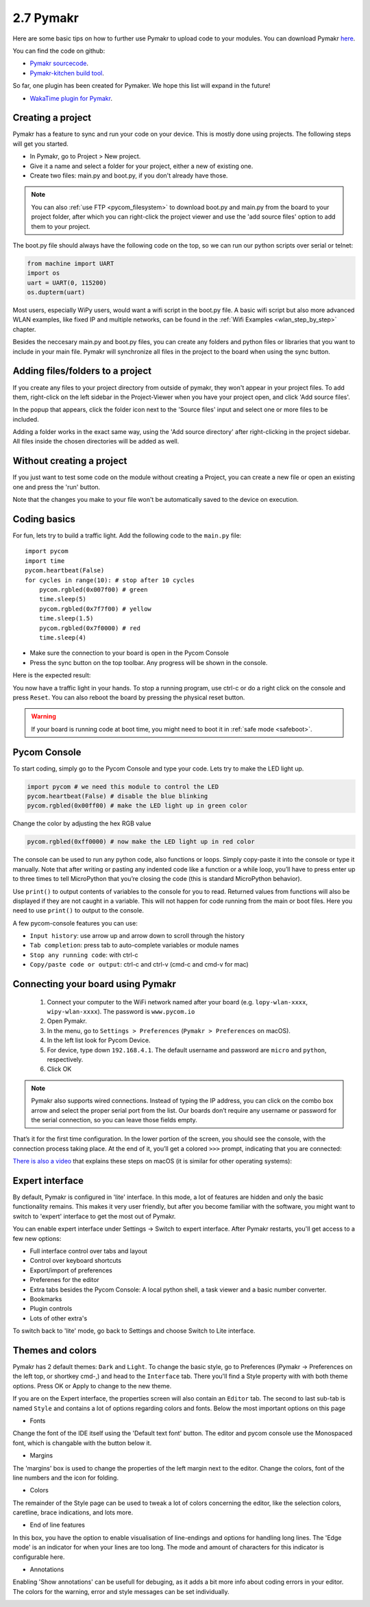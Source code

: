 

2.7 Pymakr
==========

Here are some basic tips on how to further use Pymakr to upload code to your modules. 
You can download Pymakr `here <https://www.pycom.io/solutions/pymakr/>`_.

You can find the code on github:

- `Pymakr sourcecode <https://github.com/pycom/Pymakr>`_.
- `Pymakr-kitchen build tool <https://github.com/pycom/Pymakr-kitchen>`_.

So far, one plugin has been created for Pymaker. We hope this list will expand in the future!

- `WakaTime plugin for Pymakr <https://github.com/wakatime/eric6-wakatime/>`_.

Creating a project
------------------

Pymakr has a feature to sync and run your code on your device. This is mostly done 
using projects. The following steps will get you started.

- In Pymakr, go to Project > New project.
- Give it a name and select a folder for your project, either a new of existing one.
- Create two files: main.py and boot.py, if you don't already have those. 

.. note::
    You can also :ref:`use FTP <pycom_filesystem>` to download boot.py and main.py from 
    the board to your project folder, after which you can right-click the project viewer 
    and use the 'add source files' option to add them to your project.

The boot.py file should always have the following code on the top, so we can run our 
python scripts over serial or telnet:

.. code:: python
    
    from machine import UART
    import os
    uart = UART(0, 115200)
    os.dupterm(uart)


Most users, especially WiPy users, would want a wifi script in the boot.py file. 
A basic wifi script but also more advanced WLAN examples, like fixed IP and 
multiple networks, can be found in the :ref:`Wifi Examples <wlan_step_by_step>` chapter. 

Besides the neccesary main.py and boot.py files, you can create any folders and 
python files or libraries that you want to include in your main file. Pymakr 
will synchronize all files in the project to the board when using the sync button. 

Adding files/folders to a project
---------------------------------

If you create any files to your project directory from outside of pymakr, they 
won't appear in your project files. To add them, right-click on the left sidebar 
in the Project-Viewer when you have your project open, and click 'Add source files'.


.. image:: images/pymakr-project-rightclick-popup.png
    :alt: Pymakr project popup
    :align: center
    :scale: 60 %

In the popup that appears, click the folder icon next to the 'Source files' input 
and select one or more files to be included.

.. image:: images/pymakr-add-files.png
    :alt: Pymakr project popup
    :align: center
    :scale: 60 %

Adding a folder works in the exact same way, using the 'Add source directory' after 
right-clicking in the project sidebar. All files inside the chosen directories will 
be added as well.

Without creating a project
--------------------------

If you just want to test some code on the module without creating a Project, 
you can create a new file or open an existing one and press the 'run' button. 

Note that the changes you make to your file won't be automatically saved to 
the device on execution.


Coding basics
-------------

For fun, lets try to build a traffic light. Add the following code to the ``main.py`` file:

::

    import pycom
    import time
    pycom.heartbeat(False)
    for cycles in range(10): # stop after 10 cycles 
        pycom.rgbled(0x007f00) # green
        time.sleep(5)
        pycom.rgbled(0x7f7f00) # yellow
        time.sleep(1.5)
        pycom.rgbled(0x7f0000) # red
        time.sleep(4)

- Make sure the connection to your board is open in the Pycom Console
- Press the sync button on the top toolbar. Any progress will be shown in the console.

Here is the expected result:

.. image:: images/traffic.gif
    :alt: Traffic light
    :align: center
    :scale: 60 %

You now have a traffic light in your hands. To stop a running program, use ctrl-c 
or do a right click on the console and press ``Reset``. You can also reboot 
the board by pressing the physical reset button.

.. Warning::
    If your board is running code at boot time, you might need to boot it in 
    :ref:`safe mode <safeboot>`.

Pycom Console
-------------

To start coding, simply go to the Pycom Console and type your code. Lets try to 
make the LED light up.

.. code:: python

    import pycom # we need this module to control the LED
    pycom.heartbeat(False) # disable the blue blinking
    pycom.rgbled(0x00ff00) # make the LED light up in green color


Change the color by adjusting the hex RGB value

.. code:: python

    pycom.rgbled(0xff0000) # now make the LED light up in red color


The console can be used to run any python code, also functions or loops. Simply 
copy-paste it into the console or type it manually. Note that after writing or 
pasting any indented code like a function or a while loop, you’ll have to press 
enter up to three times to tell MicroPython that you’re closing the code (this 
is standard MicroPython behavior). 


.. image:: images/pymakr-repl-while.png
    :alt: Pymakr REPL while-loop
    :align: center
    :scale: 100 %


Use ``print()`` to output contents of variables to the console for you to read. 
Returned values from functions will also be displayed if they are not caught in 
a variable. This will not happen for code running from the main or boot files. 
Here you need to use ``print()`` to output to the console.

A few pycom-console features you can use:

- ``Input history``: use arrow up and arrow down to scroll through the history
- ``Tab completion``: press tab to auto-complete variables or module names
- ``Stop any running code``: with ctrl-c
- ``Copy/paste code or output``: ctrl-c and ctrl-v (cmd-c and cmd-v for mac)



Connecting your board using Pymakr
----------------------------------

    1. Connect your computer to the WiFi network named after your board (e.g. ``lopy-wlan-xxxx``, ``wipy-wlan-xxxx``). The password is ``www.pycom.io``
    2. Open Pymakr.
    3. In the menu, go to ``Settings > Preferences`` (``Pymakr > Preferences`` on macOS).
    4. In the left list look for Pycom Device.
    5. For device, type down ``192.168.4.1``. The default username and password are ``micro`` and ``python``, respectively.
    6. Click OK


.. note::
    Pymakr also supports wired connections. Instead of typing the IP address, you 
    can click on the combo box arrow and select the proper serial port from the list. 
    Our boards don’t require any username or password for the serial connection, so you
    can leave those fields empty.


.. image:: images/pymakr-wifi-reset.png
    :align: center
    :scale: 50 %
    :alt: Pymakr WiFi settings

That’s it for the first time configuration. In the lower portion of the screen,
you should see the console, with the connection process taking place. At the
end of it, you’ll get a colored ``>>>`` prompt, indicating that you are connected:

.. image:: images/pymakr-repl.png
    :alt: Pymakr REPL
    :align: center
    :scale: 100 %

`There is also a video <https://www.youtube.com/embed/bL5nn2lgaZE>`_ that explains 
these steps on macOS (it is similar for other operating systems):

.. raw:: html

    <div style="text-align:center;margin:0 auto;">
    <object style="margin:0 auto;" width="480" height="385"><param name="movie"
    value="https://www.youtube.com/v/bL5nn2lgaZE"></param><param
    name="allowFullScreen" value="true"></param><param
    name="allowscriptaccess" value="always"></param><embed
    src="http://www.youtube.com/v/bL5nn2lgaZE"
    type="application/x-shockwave-flash" allowscriptaccess="always"
    allowfullscreen="true" width="480"
    height="385"></embed></object>
    </div>


Expert interface
----------------

By default, Pymakr is configured in 'lite' interface. In this mode, a lot of features are hidden and only the basic functionality remains. This makes it very user friendly, but after you become familiar with the software, you might want to switch to 'expert' interface to get the most out of Pymakr. 

You can enable expert interface under Settings -> Switch to expert interface. After Pymakr restarts, you'll get access to a few new options:

- Full interface control over tabs and layout
- Control over keyboard shortcuts
- Export/import of preferences
- Preferenes for the editor
- Extra tabs besides the Pycom Console: A local python shell, a task viewer and a basic number converter.
- Bookmarks
- Plugin controls
- Lots of other extra's

To switch back to 'lite' mode, go back to Settings and choose Switch to Lite interface.

Themes and colors
-----------------

Pymakr has 2 default themes: ``Dark`` and ``Light``. To change the basic style, go to Preferences (Pymakr -> Preferences on the left top, or shortkey cmd-,) and head to the ``Interface`` tab. There you'll find a Style property with with both theme options. Press OK or Apply to change to the new theme.

If you are on the Expert interface, the properties screen will also contain an ``Editor`` tab. The second to last sub-tab is named ``Style`` and contains a lot of options regarding colors and fonts. Below the most important options on this page

- Fonts
Change the font of the IDE itself using the 'Default text font' button. The editor and pycom console use the Monospaced font, which is changable with the button below it.

.. image:: images/pymakr-settings-fonts.png
    :align: center
    :scale: 80 %
    :alt: Pymakr font settings

- Margins
The 'margins' box is used to change the properties of the left margin next to the editor. Change the colors, font of the line numbers and the icon for folding.

.. image:: images/pymakr-settings-margins.png
    :align: center
    :scale: 80 %
    :alt: Pymakr margins settings

- Colors
The remainder of the Style page can be used to tweak a lot of colors concerning the editor, like the selection colors, caretline, brace indications, and lots more. 

.. image:: images/pymakr-settings-colors.png
    :align: center
    :scale: 80 %
    :alt: Pymakr font settings

- End of line features
In this box, you have the option to enable visualisation of line-endings and options for handling long lines. The 'Edge mode' is an indicator for when your lines are too long. The mode and amount of characters for this indicator is configurable here.


.. image:: images/pymakr-settings-eol.png
    :align: center
    :scale: 80 %
    :alt: Pymakr end-of-line settings


- Annotations
Enabling 'Show annotations' can be usefull for debuging, as it adds a bit more info about coding errors in your editor. The colors for the warning, error and style messages can be set individually.


.. image:: images/pymakr-settings-annotations.png
    :align: center
    :scale: 80 %
    :alt: Pymakr annotation settings

